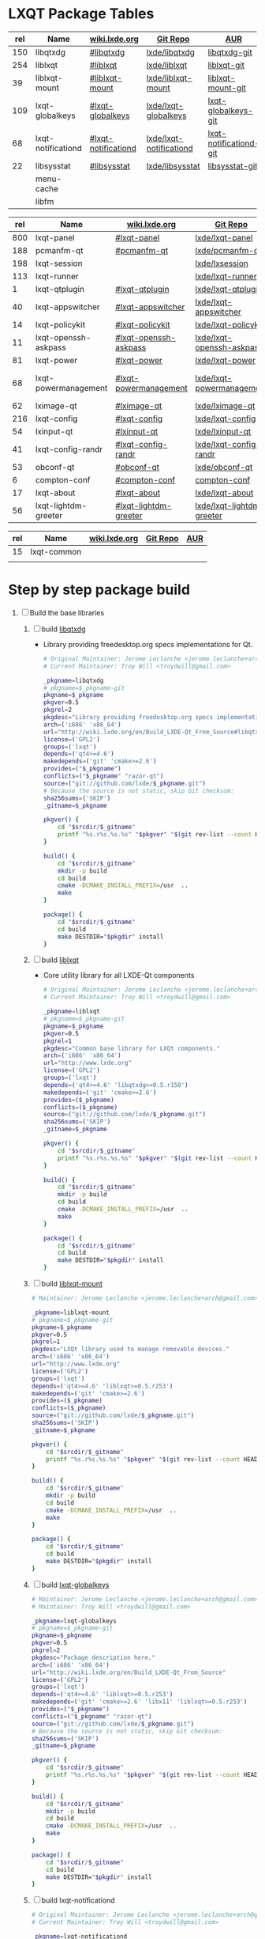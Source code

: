 * LXQT Package Tables
  #+NAME: base-libraries
  | rel | Name               | [[http://wiki.lxde.org/en/Build_LXDE-Qt_From_Source][wiki.lxde.org]]       | [[https://github.com/lxde][Git Repo]]                | [[https://aur.archlinux.org/packages/?O=0&K=lxqt][AUR]]                    |
  |-----+--------------------+---------------------+-------------------------+------------------------|
  | 150 | libqtxdg           | [[http://wiki.lxde.org/en/Build_LXDE-Qt_From_Source#libqtxdg][#libqtxdg]]           | [[https://github.com/lxde/libqtxdg][lxde/libqtxdg]]           | [[https://aur.archlinux.org/packages/libqtxdg-git/][libqtxdg-git]]           |
  | 254 | liblxqt            | [[http://wiki.lxde.org/en/Build_LXDE-Qt_From_Source#liblxqt][#liblxqt]]            | [[https://github.com/lxde/liblxqt][lxde/liblxqt]]            | [[https://aur.archlinux.org/packages/liblxqt-git/][liblxqt-git]]            |
  |  39 | liblxqt-mount      | [[http://wiki.lxde.org/en/Build_LXDE-Qt_From_Source#liblxqt-mount][#liblxqt-mount]]      | [[https://github.com/lxde/liblxqt-mount][lxde/liblxqt-mount]]      | [[https://aur.archlinux.org/packages/liblxqt-mount-git/][liblxqt-mount-git]]      |
  | 109 | lxqt-globalkeys    | [[http://wiki.lxde.org/en/Build_LXDE-Qt_From_Source#lxqt-globalkeys][#lxqt-globalkeys]]    | [[https://github.com/lxde/lxqt-globalkeys][lxde/lxqt-globalkeys]]    | [[https://aur.archlinux.org/packages/lxqt-globalkeys-git/][lxqt-globalkeys-git]]    |
  |  68 | lxqt-notificationd | [[http://wiki.lxde.org/en/Build_LXDE-Qt_From_Source#lxqt-notificationd][#lxqt-notificationd]] | [[https://github.com/lxde/lxqt-notificationd][lxde/lxqt-notificationd]] | [[https://aur.archlinux.org/packages/lxqt-notificationd-git/][lxqt-notificationd-git]] |
  |  22 | libsysstat         | [[http://wiki.lxde.org/en/Build_LXDE-Qt_From_Source#libsysstat][#libsysstat]]         | [[https://github.com/lxde/libsysstat][lxde/libsysstat]]         | [[https://aur.archlinux.org/packages/libsysstat-git/][libsysstat-git]]         |
  |     | menu-cache         |                     |                         |                        |
  |     | libfm              |                     |                         |                        |
  #+NAME: major-components
  | rel | Name                 | [[http://wiki.lxde.org/en/Build_LXDE-Qt_From_Source][wiki.lxde.org]]         | [[https://github.com/lxde][Git Repo]]                  | [[https://aur.archlinux.org/packages/?O=0&K=lxqt][AUR]]                      |
  |-----+----------------------+-----------------------+---------------------------+--------------------------|
  | 800 | lxqt-panel           | [[http://wiki.lxde.org/en/Build_LXDE-Qt_From_Source#lxqt-panel][#lxqt-panel]]           | [[https://github.com/lxde/lxqt-panel][lxde/lxqt-panel]]           | [[https://aur.archlinux.org/packages/lxqt-panel-git][lxqt-panel-git]]           |
  | 188 | pcmanfm-qt           | [[http://wiki.lxde.org/en/Build_LXDE-Qt_From_Source#pcmanfm-qt][#pcmanfm-qt]]           | [[https://github.com/lxde/pcmanfm-qt][lxde/pcmanfm-qt]]           | [[https://aur.archlinux.org/packages/pcmanfm-qt-git/][pcmanfm-qt-git]]           |
  | 198 | lxqt-session         |                       | [[https://github.com/lxde/lxsession][lxde/lxsession]]            |                          |
  | 113 | lxqt-runner          |                       | [[https://github.com/lxde/lxqt-runner][lxde/lxqt-runner]]          |                          |
  |   1 | lxqt-qtplugin        | [[http://wiki.lxde.org/en/Build_LXDE-Qt_From_Source#lxqt-qtplugin][#lxqt-qtplugin]]        | [[https://github.com/lxde/lxqt-qtplugin][lxde/lxqt-qtplugin]]        | n/a                      |
  |  40 | lxqt-appswitcher     | [[http://wiki.lxde.org/en/Build_LXDE-Qt_From_Source#lxqt-appswitcher][#lxqt-appswitcher]]     | [[https://github.com/lxde/lxqt-appswitcher][lxde/lxqt-appswitcher]]     | [[https://aur.archlinux.org/packages/lxqt-appswitcher-git/][lxqt-appswitcher-git]]     |
  |  14 | lxqt-policykit       | [[http://wiki.lxde.org/en/Build_LXDE-Qt_From_Source#lxqt-policykit][#lxqt-policykit]]       | [[https://github.com/lxde/lxqt-policykit][lxde/lxqt-policykit]]       | [[https://aur.archlinux.org/packages/lxqt-policykit-git/][lxqt-policykit-git]]       |
  |  11 | lxqt-openssh-askpass | [[http://wiki.lxde.org/en/Build_LXDE-Qt_From_Source#lxqt-openssh-askpass][#lxqt-openssh-askpass]] | [[https://github.com/lxde/lxqt-openssh-askpass][lxde/lxqt-openssh-askpass]] | [[https://aur.archlinux.org/packages/lxqt-openssh-askpass-git/][lxqt-openssh-askpass-git]] |
  |  81 | lxqt-power           | [[http://wiki.lxde.org/en/Build_LXDE-Qt_From_Source#lxqt-power][#lxqt-power]]           | [[https://github.com/lxde/lxqt-power][lxde/lxqt-power]]           | [[https://aur.archlinux.org/packages/lxqt-power-git/][lxqt-power-git]]           |
  |  68 | lxqt-powermanagement | [[http://wiki.lxde.org/en/Build_LXDE-Qt_From_Source#lxqt-powermanagement][#lxqt-powermanagement]] | [[https://github.com/lxde/lxqt-powermanagement][lxde/lxqt-powermanagement]] | [[https://aur.archlinux.org/packages/lxqt-powermanagement-git/][lxqt-powermanagement-git]] |
  |  62 | lximage-qt           | [[http://wiki.lxde.org/en/Build_LXDE-Qt_From_Source#lximage-qt][#lximage-qt]]           | [[https://github.com/lxde/lximage-qt][lxde/lximage-qt]]           | [[https://aur.archlinux.org/packages/lximage-qt-git/][lximage-qt-git]]           |
  | 216 | lxqt-config          | [[http://wiki.lxde.org/en/Build_LXDE-Qt_From_Source#lxqt-config][#lxqt-config]]          | [[https://github.com/lxde/lxqt-config][lxde/lxqt-config]]          | [[https://aur.archlinux.org/packages/lxqt-config-git/][lxqt-config-git]]          |
  |  54 | lxinput-qt           | [[http://wiki.lxde.org/en/Build_LXDE-Qt_From_Source#lxinput-qt][#lxinput-qt]]           | [[https://github.com/lxde/lxinput-qt][lxde/lxinput-qt]]           | [[https://aur.archlinux.org/packages/lxinput-qt-git/][1]] [[https://gist.github.com/Adys/7130117][2]]                      |
  |  41 | lxqt-config-randr    | [[http://wiki.lxde.org/en/Build_LXDE-Qt_From_Source#lxqt-config-randr][#lxqt-config-randr]]    | [[https://github.com/lxde/lxqt-config-randr][lxde/lxqt-config-randr]]    | [[https://aur.archlinux.org/packages/lxrandr-qt-git/][lxrandr-qt-git]]           |
  |  53 | obconf-qt            | [[http://wiki.lxde.org/en/Build_LXDE-Qt_From_Source#obconf-qt][#obconf-qt]]            | [[https://github.com/lxde/obconf-qt][lxde/obconf-qt]]            | [[https://aur.archlinux.org/packages/obconf-qt-git/][obconf-qt-git]]            |
  |   6 | compton-conf         | [[http://wiki.lxde.org/en/Build_LXDE-Qt_From_Source#compton-conf][#compton-conf]]         | [[https://github.com/lxde/compton-conf][compton-conf]]              | n/a                      |
  |  17 | lxqt-about           | [[http://wiki.lxde.org/en/Build_LXDE-Qt_From_Source#lxqt-about][#lxqt-about]]           | [[https://github.com/lxde/lxqt-about][lxde/lxqt-about]]           | [[https://aur.archlinux.org/packages/lxqt-about-git/][lxqt-about-git]]           |
  |  56 | lxqt-lightdm-greeter | [[http://wiki.lxde.org/en/Build_LXDE-Qt_From_Source#lxqt-lightdm-greeter][#lxqt-lightdm-greeter]] | [[https://github.com/lxde/lxqt-lightdm-greeter][lxde/lxqt-lightdm-greeter]] | [[https://aur.archlinux.org/packages/lxqt-lightdm-greeter-git][lxqt-lightdm-greeter-git]] |

  #+NAME: data-files
  | rel | Name        | [[http://wiki.lxde.org/en/Build_LXDE-Qt_From_Source][wiki.lxde.org]] | [[https://github.com/lxde][Git Repo]] | [[https://aur.archlinux.org/packages/?O=0&K=lxqt][AUR]] |
  |-----+-------------+---------------+----------+-----|
  |  15 | lxqt-common |               |          |     |
  |     |             |               |          |     |
  
* Step by step package build
1. [ ]  Build the base libraries
   1. [ ] build [[https://github.com/lxde/libqtxdg][libqtxdg]] 
      - Library providing freedesktop.org specs implementations for Qt.
      #+BEGIN_SRC sh :tangle libqtxdg/PKGBUILD
        # Original Maintainer: Jerome Leclanche <jerome.leclanche+arch@gmail.com>
        # Current Maintainer: Troy Will <troydwill@gmail.com>
        
        _pkgname=libqtxdg
        # pkgname=$_pkgname-git
        pkgname=$_pkgname
        pkgver=0.5
        pkgrel=2
        pkgdesc="Library providing freedesktop.org specs implementations for Qt."
        arch=('i686' 'x86_64')
        url="http://wiki.lxde.org/en/Build_LXDE-Qt_From_Source#libqtxdg"
        license=('GPL2')
        groups=('lxqt')
        depends=('qt4>=4.6')
        makedepends=('git' 'cmake>=2.6')
        provides=("$_pkgname")
        conflicts=("$_pkgname" "razor-qt")
        source=("git://github.com/lxde/$_pkgname.git")
        # Because the source is not static, skip Git checksum:        
        sha256sums=('SKIP')
        _gitname=$_pkgname
        
        pkgver() {
            cd "$srcdir/$_gitname"
            printf "%s.r%s.%s.%s" "$pkgver" "$(git rev-list --count HEAD)" "$pkgrel" "$(git rev-parse --short HEAD)"
        }
        
        build() {
            cd "$srcdir/$_gitname"
            mkdir -p build
            cd build
            cmake -DCMAKE_INSTALL_PREFIX=/usr  ..
            make
        }
        
        package() {
            cd "$srcdir/$_gitname"
            cd build
            make DESTDIR="$pkgdir" install
        }
      #+END_SRC
   2. [ ] build [[https://github.com/lxde/liblxqt][liblxqt]] 
      - Core utility library for all LXDE-Qt components
      #+BEGIN_SRC sh :tangle liblxqt/PKGBUILD :padline no
        # Original Maintainer: Jerome Leclanche <jerome.leclanche+arch@gmail.com>
        # Current Maintainer: Troy Will <troydwill@gmail.com>
        
        _pkgname=liblxqt
        # pkgname=$_pkgname-git
        pkgname=$_pkgname
        pkgver=0.5
        pkgrel=1
        pkgdesc="Common base library for LXQt components."
        arch=('i686' 'x86_64')
        url="http://www.lxde.org"
        license=('GPL2')
        groups=('lxqt')
        depends=('qt4>=4.6' 'libqtxdg>=0.5.r150')
        makedepends=('git' 'cmake>=2.6')
        provides=($_pkgname)
        conflicts=($_pkgname)
        source=("git://github.com/lxde/$_pkgname.git")
        sha256sums=('SKIP')
        _gitname=$_pkgname
        
        pkgver() {
            cd "$srcdir/$_gitname"
            printf "%s.r%s.%s.%s" "$pkgver" "$(git rev-list --count HEAD)" "$pkgrel" "$(git rev-parse --short HEAD)"
        }
        
        build() {
            cd "$srcdir/$_gitname"
            mkdir -p build
            cd build
            cmake -DCMAKE_INSTALL_PREFIX=/usr  ..
            make
        }
        
        package() {
            cd "$srcdir/$_gitname"
            cd build
            make DESTDIR="$pkgdir" install
        }
      #+END_SRC
   3. [ ] build [[https://github.com/lxde/liblxqt-mount][liblxqt-mount]] 
      #+BEGIN_SRC sh :tangle liblxqt-mount/PKGBUILD :padline no
        # Maintainer: Jerome Leclanche <jerome.leclanche+arch@gmail.com>
        
        _pkgname=liblxqt-mount
        # pkgname=$_pkgname-git
        pkgname=$_pkgname
        pkgver=0.5
        pkgrel=1
        pkgdesc="LXQt library used to manage removable devices."
        arch=('i686' 'x86_64')
        url="http://www.lxde.org"
        license=('GPL2')
        groups=('lxqt')
        depends=('qt4>=4.6' 'liblxqt>=0.5.r253')
        makedepends=('git' 'cmake>=2.6')
        provides=($_pkgname)
        conflicts=($_pkgname)
        source=("git://github.com/lxde/$_pkgname.git")
        sha256sums=('SKIP')
        _gitname=$_pkgname
        
        pkgver() {
            cd "$srcdir/$_gitname"
            printf "%s.r%s.%s.%s" "$pkgver" "$(git rev-list --count HEAD)" "$pkgrel" "$(git rev-parse --short HEAD)"
        }
        
        build() {
            cd "$srcdir/$_gitname"
            mkdir -p build
            cd build
            cmake -DCMAKE_INSTALL_PREFIX=/usr  ..
            make
        }
        
        package() {
            cd "$srcdir/$_gitname"
            cd build
            make DESTDIR="$pkgdir" install
        }
      #+END_SRC
   4. [ ] build [[https://github.com/lxde/lxqt-globalkeys][lxqt-globalkeys]] 
      #+BEGIN_SRC sh :tangle lxqt-globalkeys/PKGBUILD :padline no
        # Maintainer: Jerome Leclanche <jerome.leclanche+arch@gmail.com>
        # Maintainer: Troy Will <troydwill@gmail.com>
        
        _pkgname=lxqt-globalkeys
        # pkgname=$_pkgname-git
        pkgname=$_pkgname
        pkgver=0.5
        pkgrel=2
        pkgdesc="Package description here."
        arch=('i686' 'x86_64')
        url="http://wiki.lxde.org/en/Build_LXDE-Qt_From_Source"
        license=('GPL2')
        groups=('lxqt')
        depends=('qt4>=4.6' 'liblxqt>=0.5.r253')
        makedepends=('git' 'cmake>=2.6' 'libx11' 'liblxqt>=0.5.r253')
        provides=("$_pkgname")
        conflicts=("$_pkgname" "razor-qt")
        source=("git://github.com/lxde/$_pkgname.git")
        # Because the source is not static, skip Git checksum:        
        sha256sums=('SKIP')
        _gitname=$_pkgname
        
        pkgver() {
            cd "$srcdir/$_gitname"
            printf "%s.r%s.%s.%s" "$pkgver" "$(git rev-list --count HEAD)" "$pkgrel" "$(git rev-parse --short HEAD)"
        }
        
        build() {
            cd "$srcdir/$_gitname"
            mkdir -p build
            cd build
            cmake -DCMAKE_INSTALL_PREFIX=/usr  ..
            make
        }
        
        package() {
            cd "$srcdir/$_gitname"
            cd build
            make DESTDIR="$pkgdir" install
        }
      #+END_SRC
   5. [ ] build lxqt-notificationd
      #+BEGIN_SRC sh :tangle lxqt-notificationd/PKGBUILD :padline no
        # Original Maintainer: Jerome Leclanche <jerome.leclanche+arch@gmail.com>
        # Current Maintainer: Troy Will <troydwill@gmail.com>
        
        _pkgname=lxqt-notificationd
        # pkgname=$_pkgname-git
        pkgname=$_pkgname
        pkgver=0.5
        pkgrel=1
        pkgdesc="Package description here."
        arch=('i686' 'x86_64')
        url="http://wiki.lxde.org/en/Build_LXDE-Qt_From_Source"
        license=('GPL2')
        groups=('lxqt')
        depends=('qt4>=4.6')
        makedepends=('git' 'cmake>=2.6')
        provides=("$_pkgname")
        conflicts=("$_pkgname")
        source=("git://github.com/lxde/$_pkgname.git")
        # Because the source is not static, skip Git checksum:        
        sha256sums=('SKIP')
        _gitname=$_pkgname
        
        pkgver() {
            cd "$srcdir/$_gitname"
            printf "%s.r%s.%s.%s" "$pkgver" "$(git rev-list --count HEAD)" "$pkgrel" "$(git rev-parse --short HEAD)"
        }
        
        build() {
            cd "$srcdir/$_gitname"
            mkdir -p build
            cd build
            cmake -DCMAKE_INSTALL_PREFIX=/usr  ..
            make
        }
        
        package() {
            cd "$srcdir/$_gitname"
            cd build
            make DESTDIR="$pkgdir" install
        }
      #+END_SRC
   6. [ ] build libsysstat
      #+BEGIN_SRC sh :tangle libsysstat/PKGBUILD :padline no
        # Original Maintainer: Jerome Leclanche <jerome.leclanche+arch@gmail.com>
        # Current Maintainer: Troy Will <troydwill@gmail.com>
        
        _pkgname=libsysstat
        # pkgname=$_pkgname-git
        pkgname=$_pkgname
        pkgver=0.5
        pkgrel=1
        pkgdesc="Package description here."
        arch=('i686' 'x86_64')
        url="http://wiki.lxde.org/en/Build_LXDE-Qt_From_Source"
        license=('GPL2')
        groups=('lxqt')
        depends=('qt4>4.6')
        makedepends=('git' 'cmake>=2.6')
        provides=("$_pkgname")
        conflicts=("$_pkgname")
        source=("git://github.com/lxde/$_pkgname.git")
        # Because the source is not static, skip Git checksum:        
        sha256sums=('SKIP')
        _gitname=$_pkgname
        
        pkgver() {
            cd "$srcdir/$_gitname"
            printf "%s.r%s.%s.%s" "$pkgver" "$(git rev-list --count HEAD)" "$pkgrel" "$(git rev-parse --short HEAD)"
        }
        
        build() {
            cd "$srcdir/$_gitname"
            mkdir -p build
            cd build
            cmake -DCMAKE_INSTALL_PREFIX=/usr  ..
            make
        }
        
        package() {
            cd "$srcdir/$_gitname"
            cd build
            make DESTDIR="$pkgdir" install
        }
      #+END_SRC
2. [ ] [[http://wiki.lxde.org/en/Build_LXDE-Qt_From_Source#Build_major_components][Build major components]]
   1. [ ] build lxqt-panel
      #+BEGIN_SRC sh :tangle lxqt-panel/PKGBUILD :padline no
        # Original Maintainer: Jerome Leclanche <jerome.leclanche+arch@gmail.com>
        # Current Maintainer: Troy Will <troydwill@gmail.com>
        
        _pkgname=lxqt-panel
        # pkgname=$_pkgname-git
        pkgname=$_pkgname
        pkgver=0.5
        pkgrel=1
        pkgdesc="Package description here."
        arch=('i686' 'x86_64')
        url="http://wiki.lxde.org/en/Build_LXDE-Qt_From_Source"
        license=('GPL2')
        groups=('lxqt')
        depends=('qt4>=4.6' 'libqtxdg>=0.5.r150' 'liblxqt>=0.5.r253' 'lxqt-globalkeys>=0.5.r107' 'liblxqt-mount>=0.5.r37' 'libx11' 'libsysstat>=0.5.r20')
        makedepends=('git' 'cmake>=2.6')
        provides=("$_pkgname")
        conflicts=("$_pkgname" "razor-qt")
        source=("git://github.com/lxde/$_pkgname.git")
        # Because the source is not static, skip Git checksum:        
        sha256sums=('SKIP')
        _gitname=$_pkgname
        
        pkgver() {
            cd "$srcdir/$_gitname"
            printf "%s.r%s.%s.%s" "$pkgver" "$(git rev-list --count HEAD)" "$pkgrel" "$(git rev-parse --short HEAD)"
        }
        
        build() {
            cd "$srcdir/$_gitname"
            mkdir -p build
            cd build
            cmake -DCMAKE_INSTALL_PREFIX=/usr  ..
            make
        }
        
        package() {
            cd "$srcdir/$_gitname"
            cd build
            make DESTDIR="$pkgdir" install
        }
      #+END_SRC
   2. [ ] build pcmanfm-qt
      #+BEGIN_SRC sh :tangle pcmanfm-qt/PKGBUILD :padline no
        # Original Maintainer: Jerome Leclanche <jerome.leclanche+arch@gmail.com>
        # Current Maintainer: Troy Will <troydwill@gmail.com>
        
        _pkgname=pcmanfm-qt
        # pkgname=$_pkgname-git
        pkgname=$_pkgname
        pkgver=0.1
        pkgrel=1
        pkgdesc="The LXQt file manager, Qt port of PCManFM"
        arch=('i686' 'x86_64')
        url="http://www.lxde.org"
        license=('GPL2')
        groups=('lxqt')
        depends=('qt4>=4.6' 'liblxqt>=0.5.r253')
        makedepends=('git' 'cmake>=2.6')
        provides=($_pkgname)
        conflicts=("$_pkgname")
        source=("git://github.com/lxde/$_pkgname.git")
        sha256sums=('SKIP')
        _gitname=$_pkgname
        
        pkgver() {
            cd "$srcdir/$_gitname"
            printf "%s.r%s.%s.%s" "$pkgver" "$(git rev-list --count HEAD)" "$pkgrel" "$(git rev-parse --short HEAD)"
        }
        
        build() {
            cd "$srcdir/$_gitname"
            mkdir -p build
            cd build
            cmake -DCMAKE_INSTALL_PREFIX=/usr  ..
            make
        }
        
        package() {
            cd "$srcdir/$_gitname"
            cd build
            make DESTDIR="$pkgdir" install
        }
      #+END_SRC
   3. [ ] build lxqt-session
      #+BEGIN_SRC sh :tangle lxqt-session/PKGBUILD :padline no
        # Maintainer: Jerome Leclanche <jerome.leclanche+arch@gmail.com>
        # wget https://aur.archlinux.org/packages/lx/lxqt-session-git/lxqt-session-git.tar.gz
        
        _pkgname=lxqt-session
        # pkgname=$_pkgname-git
        pkgname=$_pkgname
        pkgver=0.5
        pkgrel=1
        pkgdesc="LXQt session"
        arch=('i686' 'x86_64')
        url="http://www.lxde.org"
        license=('GPL2')
        groups=('lxqt')
        depends=('liblxqt>=0.5.r253')
        makedepends=('git' 'cmake')
        provides=($_pkgname)
        conflicts=($_pkgname)
        source=("git://github.com/lxde/$_pkgname.git")
        sha256sums=('SKIP')
        _gitname=$_pkgname
        
        pkgver() {
            cd "$srcdir/$_gitname"
            printf "%s.r%s.%s.%s" "$pkgver" "$(git rev-list --count HEAD)" "$pkgrel" "$(git rev-parse --short HEAD)"
        }
        
        build() {
            cd "$srcdir/$_gitname"
            mkdir -p build
            cd build
            cmake -DCMAKE_INSTALL_PREFIX=/usr  ..
            make
        }
        
        package() {
            cd "$srcdir/$_gitname"
            cd build
            make DESTDIR="$pkgdir" install
        }
      #+END_SRC
   4. [ ] build lxqt-runner
      #+BEGIN_SRC sh :tangle lxqt-runner/PKGBUILD :padline no
        # Maintainer: Jerome Leclanche <jerome.leclanche+arch@gmail.com>
        
        _pkgname=lxqt-runner
        # pkgname=$_pkgname-git
        pkgname=$_pkgname
        pkgver=0.5
        pkgrel=1
        pkgdesc="The LXQt application launcher"
        arch=('i686' 'x86_64')
        url="http://www.lxde.org"
        license=('GPL2')
        groups=('lxqt')
        depends=('qt4>=4.6' 'liblxqt>=0.5.r253')
        makedepends=('git' 'cmake')
        provides=($_pkgname)
        conflicts=($_pkgname)
        source=("git://github.com/lxde/$_pkgname.git")
        sha256sums=('SKIP')
        _gitname=$_pkgname
        
        pkgver() {
            cd "$srcdir/$_gitname"
            printf "%s.r%s.%s.%s" "$pkgver" "$(git rev-list --count HEAD)" "$pkgrel" "$(git rev-parse --short HEAD)"
        }
        
        
        build() {
            cd "$srcdir/$_gitname"
            mkdir -p build
            cd build
            cmake -DCMAKE_INSTALL_PREFIX=/usr  ..
            make
        }
        
        package() {
            cd "$srcdir/$_gitname"
            cd build
            make DESTDIR="$pkgdir" install
        }
      #+END_SRC
   5. [ ] build lxqt-qtplugin
      #+BEGIN_SRC sh :tangle lxqt-qtplugin/PKGBUILD :padline no
        # Maintainer: Jerome Leclanche <jerome.leclanche+arch@gmail.com>
        
        _pkgname=lxqt-qtplugin
        # pkgname=$_pkgname-git
        pkgname=$_pkgname
        pkgver=0.5
        pkgrel=1
        pkgdesc="LxQt platform integration plugin for Qt 4 (let all Qt programs apply LxQt settings)"
        arch=('i686' 'x86_64')
        url="http://www.lxde.org"
        license=('GPL2')
        groups=('lxqt')
        depends=('qt4>=4.6' 'liblxqt>=0.5.r253')
        makedepends=('git' 'cmake>=2.6')
        provides=($_pkgname)
        conflicts=($_pkgname)
        source=("git://github.com/lxde/$_pkgname.git")
        sha256sums=('SKIP')
        _gitname=$_pkgname
        
        pkgver() {
            cd "$srcdir/$_gitname"
            printf "%s.r%s.%s.%s" "$pkgver" "$(git rev-list --count HEAD)" "$pkgrel" "$(git rev-parse --short HEAD)"
        }
        
        
        build() {
            cd "$srcdir/$_gitname"
            mkdir -p build
            cd build
            cmake -DCMAKE_INSTALL_PREFIX=/usr  ..
            make
        }
        
        package() {
            cd "$srcdir/$_gitname"
            cd build
            make DESTDIR="$pkgdir" install
        }
      #+END_SRC
   6. [ ] build lxqt-appswitcher
      #+BEGIN_SRC sh :tangle lxqt-appswitcher/PKGBUILD :padline no
        # Original Maintainer: Jerome Leclanche <jerome.leclanche+arch@gmail.com>
        # Current Maintainer: Troy Will <troydwill@gmail.com>
        _pkgname=lxqt-appswitcher
        # pkgname=$_pkgname-git
        pkgname=$_pkgname
        pkgver=0.5
        pkgrel=1
        pkgdesc="The LXQt application switcher"
        arch=('i686' 'x86_64')
        url="http://www.lxde.org"
        license=('GPL2')
        groups=('lxqt')
        depends=('qt4>4.6' 'liblxqt>=0.5.r253' 'lxqt-globalkeys>=0.5.r107' 'libx11')
        makedepends=('git' 'cmake>=2.6')
        provides=($_pkgname)
        conflicts=($_pkgname)
        source=("git://github.com/lxde/$_pkgname.git")
        sha256sums=('SKIP')
        _gitname=$_pkgname
        
        pkgver() {
            cd "$srcdir/$_gitname"
            printf "%s.r%s.%s.%s" "$pkgver" "$(git rev-list --count HEAD)" "$pkgrel" "$(git rev-parse --short HEAD)"
        }
        
        build() {
            cd "$srcdir/$_gitname"
            mkdir -p build
            cd build
            cmake -DCMAKE_INSTALL_PREFIX=/usr  ..
            make
        }
        
        package() {
            cd "$srcdir/$_gitname"
            cd build
            make DESTDIR="$pkgdir" install
        }
      #+END_SRC
   7. [ ] build lxqt-policykit
      #+BEGIN_SRC sh :tangle lxqt-policykit/PKGBUILD :padline no
        # Original Maintainer: Jerome Leclanche <jerome.leclanche+arch@gmail.com>
        # Current Mainter: Troy Will <troydwill@gmail.com>
        _pkgname=lxqt-policykit
        # pkgname=$_pkgname-git
        pkgname=$_pkgname
        pkgver=0.5
        pkgrel=1
        pkgdesc="The LXQt policykit authentication agent"
        arch=('i686' 'x86_64')
        url="http://www.lxde.org"
        license=('GPL2')
        groups=('lxqt')
        depends=('qt4>4.6' 'liblxqt>=0.5.r253' 'libqtxdg>=0.5.r150' 'polkit-qt')
        makedepends=('git' 'cmake>=2.6')
        provides=($_pkgname)
        conflicts=($_pkgname)
        source=("git://github.com/lxde/$_pkgname.git")
        sha256sums=('SKIP')
        _gitname=$_pkgname
        
        pkgver() {
            cd "$srcdir/$_gitname"
            printf "%s.r%s.%s.%s" "$pkgver" "$(git rev-list --count HEAD)" "$pkgrel" "$(git rev-parse --short HEAD)"
        }
        
        build() {
            cd "$srcdir/$_gitname"
            mkdir -p build
            cd build
            cmake -DCMAKE_INSTALL_PREFIX=/usr  ..
            make
        }
        
        package() {
            cd "$srcdir/$_gitname"
            cd build
            make DESTDIR="$pkgdir" install
        }
      #+END_SRC
   8. [ ] build lxqt-openssh-askpass
      #+BEGIN_SRC sh :tangle lxqt-openssh-askpass/PKGBUILD :padline no
        # Original Maintainer: Jerome Leclanche <jerome.leclanche+arch@gmail.com>
        
        _pkgname=lxqt-openssh-askpass
        # pkgname=$_pkgname-git
        pkgname=$_pkgname
        pkgver=0.5
        pkgrel=1
        pkgdesc="LXQt openssh password prompt"
        arch=('i686' 'x86_64')
        url="http://www.lxde.org"
        license=('GPL2')
        groups=('lxqt')
        depends=('qt4>4.6' 'liblxqt>=0.5.r253')
        makedepends=('git' 'cmake>=2.6')
        provides=($_pkgname)
        conflicts=($_pkgname)
        source=("git://github.com/lxde/$_pkgname.git")
        sha256sums=('SKIP')
        _gitname=$_pkgname
        
        pkgver() {
            cd "$srcdir/$_gitname"
            printf "%s.r%s.%s.%s" "$pkgver" "$(git rev-list --count HEAD)" "$pkgrel" "$(git rev-parse --short HEAD)"
        }
        
        build() {
            cd "$srcdir/$_gitname"
            mkdir -p build
            cd build
            cmake -DCMAKE_INSTALL_PREFIX=/usr  ..
            make
        }
        
        package() {
            cd "$srcdir/$_gitname"
            cd build
            make DESTDIR="$pkgdir" install
        }
      #+END_SRC
   9. [ ] build lxqt-power
      #+BEGIN_SRC sh :tangle lxqt-power/PKGBUILD :padline no
        # Original Maintainer: Jerome Leclanche <jerome.leclanche+arch@gmail.com>
        
        _pkgname=lxqt-power
        # pkgname=$_pkgname-git
        pkgname=$_pkgname
        pkgver=0.5
        pkgrel=1
        pkgdesc="LXQt poweroff/hibernate utility"
        arch=('i686' 'x86_64')
        url="http://www.lxde.org"
        license=('GPL2')
        groups=('lxqt')
        depends=('qt4>=4.6' 'liblxqt>=0.5.r253')
        makedepends=('git' 'cmake>=2.6')
        provides=($_pkgname)
        conflicts=($_pkgname)
        source=("git://github.com/lxde/$_pkgname.git")
        sha256sums=('SKIP')
        _gitname=$_pkgname
        
        pkgver() {
            cd "$srcdir/$_gitname"
            printf "%s.r%s.%s.%s" "$pkgver" "$(git rev-list --count HEAD)" "$pkgrel" "$(git rev-parse --short HEAD)"
        }
        
        
        build() {
            cd "$srcdir/$_gitname"
            mkdir -p build
            cd build
            cmake -DCMAKE_INSTALL_PREFIX=/usr  ..
            make
        }
        
        package() {
            cd "$srcdir/$_gitname"
            cd build
            make DESTDIR="$pkgdir" install
        }
      #+END_SRC
   10. [ ] build lxqt-powermanagement
       #+BEGIN_SRC sh :tangle lxqt-powermanagement/PKGBUILD :padline no
         # Original Maintainer: Jerome Leclanche <jerome.leclanche+arch@gmail.com>
         
         _pkgname=lxqt-powermanagement
         # pkgname=$_pkgname-git
         pkgname=$_pkgname
         pkgver=0.5
         pkgrel=1
         pkgdesc="LXQt power management daemon"
         arch=('i686' 'x86_64')
         url="http://www.lxde.org"
         license=('GPL2')
         groups=('lxqt')
         depends=('qt4>=4.6' 'liblxqt>=0.5.r253' 'libxcb')
         makedepends=('git' 'cmake>=2.6')
         provides=($_pkgname)
         conflicts=($_pkgname)
         source=("git://github.com/lxde/$_pkgname.git")
         sha256sums=('SKIP')
         _gitname=$_pkgname
         
         pkgver() {
             cd "$srcdir/$_gitname"
             printf "%s.r%s.%s.%s" "$pkgver" "$(git rev-list --count HEAD)" "$pkgrel" "$(git rev-parse --short HEAD)"
         }
         
         build() {
             cd "$srcdir/$_gitname"
             mkdir -p build
             cd build
             cmake -DCMAKE_INSTALL_PREFIX=/usr  ..
             make
         }
         
         package() {
             cd "$srcdir/$_gitname"
             cd build
             make DESTDIR="$pkgdir" install
         }
       #+END_SRC
   11. [ ] build lximage-qt
       #+BEGIN_SRC sh :tangle lximage-qt/PKGBUILD :padline no
         # Original Maintainer: Jerome Leclanche <jerome.leclanche+arch@gmail.com>
         
         _pkgname=lximage-qt
         # pkgname=$_pkgname-git
         pkgname=$_pkgname
         pkgver=0.5
         pkgrel=1
         pkgdesc="The LXQt image viewer"
         arch=('i686' 'x86_64')
         url="http://www.lxde.org"
         license=('GPL2')
         groups=('lxqt')
         depends=('qt4>=4.6' 'pcmanfm-qt>=0.1.r180')
         makedepends=('git' 'cmake>=2.8.3' 'pkg-config')
         provides=($_pkgname)
         conflicts=($_pkgname)
         source=("git://github.com/lxde/$_pkgname.git")
         sha256sums=('SKIP')
         _gitname=$_pkgname
         
         pkgver() {
             cd "$srcdir/$_gitname"
             printf "%s.r%s.%s.%s" "$pkgver" "$(git rev-list --count HEAD)" "$pkgrel" "$(git rev-parse --short HEAD)"
         }
         
         build() {
             cd "$srcdir/$_gitname"
             mkdir -p build
             cd build
             cmake -DCMAKE_INSTALL_PREFIX=/usr  ..
             make
         }
         
         package() {
             cd "$srcdir/$_gitname"
             cd build
             make DESTDIR="$pkgdir" install
         }
       #+END_SRC
   12. [ ] build lxqt-config
       #+BEGIN_SRC sh :tangle lxqt-config/PKGBUILD :padline no
         # Original maintainer: Jerome Leclanche <jerome.leclanche+arch@gmail.com>
         
         _pkgname=lxqt-config
         # pkgname=$_pkgname-git
         pkgname=$_pkgname
         pkgver=0.5
         pkgrel=1
         pkgdesc="LXQt system configuration."
         arch=('i686' 'x86_64')
         url="http://www.lxde.org"
         license=('GPL2')
         groups=('lxqt')
         depends=('qt4>=4.6')
         makedepends=('git' 'cmake>=2.6')
         provides=($_pkgname)
         conflicts=($_pkgname)
         source=("git://github.com/lxde/$_pkgname.git")
         sha256sums=('SKIP')
         _gitname=$_pkgname
         
         pkgver() {
             cd "$srcdir/$_gitname"
             printf "%s.r%s.%s.%s" "$pkgver" "$(git rev-list --count HEAD)" "$pkgrel" "$(git rev-parse --short HEAD)"
         }
         
         build() {
             cd "$srcdir/$_gitname"
             mkdir -p build
             cd build
             cmake -DCMAKE_INSTALL_PREFIX=/usr  ..
             make
         }
         
         package() {
             cd "$srcdir/$_gitname"
             cd build
             make DESTDIR="$pkgdir" install
         }
       #+END_SRC
   13. [ ] build lxinput-qt
       #+BEGIN_SRC sh :tangle lxinput-qt/PKGBUILD :padline no
         # Original Maintainer: Jerome Leclanche <jerome.leclanche+arch@gmail.com>
         
         _pkgname=lxinput-qt
         # pkgname=$_pkgname-git
         pkgname=$_pkgname
         pkgver=0.5
         pkgrel=1
         pkgdesc="LXQt keyboard and mouse configuration."
         arch=('i686' 'x86_64')
         url="http://www.lxde.org"
         license=('GPL2')
         groups=('lxqt')
         depends=('qt4>=4.6')
         makedepends=('git' 'cmake>=2.6')
         provides=($_pkgname)
         conflicts=($_pkgname)
         source=("git://github.com/lxde/$_pkgname.git")
         sha256sums=('SKIP')
         _gitname=$_pkgname
         
         pkgver() {
             cd "$srcdir/$_gitname"
             printf "%s.r%s.%s.%s" "$pkgver" "$(git rev-list --count HEAD)" "$pkgrel" "$(git rev-parse --short HEAD)"
         }
         
         build() {
             cd "$srcdir/$_gitname"
             mkdir -p build
             cd build
             cmake -DCMAKE_INSTALL_PREFIX=/usr  ..
             make
         }
         
         package() {
             cd "$srcdir/$_gitname"
             cd build
             make DESTDIR="$pkgdir" install
         }
       #+END_SRC
   14. [ ] build lxqt-config-randr
       #+BEGIN_SRC sh :tangle lxqt-config-randr/PKGBUILD :padline no
         # Original maintainer: Jerome Leclanche <jerome.leclanche+arch@gmail.com>
         
         # _pkgname=lxrandr-qt
         _pkgname=lxqt-config-randr
         # pkgname=$_pkgname-git
         pkgname=$_pkgname
         pkgver=0.5
         pkgrel=1
         pkgdesc="LXQt monitor configuration."
         arch=('i686' 'x86_64')
         url="http://www.lxde.org"
         license=('GPL2')
         groups=('lxqt')
         depends=('qt4>=4.6')
         makedepends=('git' 'cmake>=2.6')
         provides=($_pkgname)
         conflicts=($_pkgname)
         source=("git://github.com/lxde/$_pkgname.git")
         sha256sums=('SKIP')
         _gitname=$_pkgname
         
         pkgver() {
             cd "$srcdir/$_gitname"
             printf "%s.r%s.%s.%s" "$pkgver" "$(git rev-list --count HEAD)" "$pkgrel" "$(git rev-parse --short HEAD)"
         }
         
         build() {
             cd "$srcdir/$_gitname"
             mkdir -p build
             cd build
             cmake -DCMAKE_INSTALL_PREFIX=/usr  ..
             make
         }
         
         package() {
             cd "$srcdir/$_gitname"
             cd build
             make DESTDIR="$pkgdir" install
         }
       #+END_SRC
   15. [ ] build obconf-qt
       #+BEGIN_SRC sh :tangle obconf-qt/PKGBUILD :padline no
         _pkgname=obconf-qt
         # pkgname=$_pkgname-git
         pkgname=$_pkgname
         pkgver=0.5
         pkgrel=1
         pkgdesc="Qt port of openbox configuration tool ObConf"
         arch=('i686' 'x86_64')
         url="http://www.lxde.org"
         license=('GPL2')
         groups=('lxqt')
         depends=('qt4>=4.6' 'openbox')
         # depends=('openbox' 'qt4' 'desktop-file-utils')
         makedepends=('git' 'cmake>=2.6')
         provides=($_pkgname)
         conflicts=($_pkgname)
         install=${pkgname}.install
         source=("git://github.com/lxde/$_pkgname.git")
         # source=("obconf-qt::git://lxde.git.sourceforge.net/gitroot/lxde/obconf-qt")
         sha256sums=('SKIP')
         _gitname=$_pkgname
         
         pkgver() {
             cd "$srcdir/$_gitname"
             printf "%s.r%s.%s.%s" "$pkgver" "$(git rev-list --count HEAD)" "$pkgrel" "$(git rev-parse --short HEAD)"
         }
         
         build() {
             cd "$srcdir/$_gitname"
             mkdir -p build
             cd build
             cmake -DCMAKE_INSTALL_PREFIX=/usr  ..
             make
         }
         
         package() {
             cd "$srcdir/$_gitname"
             cd build
             make DESTDIR="$pkgdir" install
         }
       #+END_SRC
       #+BEGIN_SRC sh :tangle obconf-qt/obconf-qt.install :padline no
         post_install() {
             update-desktop-database -q
             update-mime-database /usr/share/mime &> /dev/null
         }
         
         post_upgrade() {
             post_install
         }
         
         post_remove() {
             post_install
         }
       #+END_SRC
   16. [ ] build compton-conf
       #+BEGIN_SRC sh :tangle compton-conf/PKGBUILD :padline no
         # Maintainer: Troy Will <troydwill@gmail.com>
         
         _pkgname=compton-conf
         # pkgname=$_pkgname-git
         pkgname=$_pkgname
         pkgver=0.1
         pkgrel=1
         pkgdesc="Package description here."
         arch=('i686' 'x86_64')
         url="http://wiki.lxde.org/en/Build_LXDE-Qt_From_Source"
         license=('GPL2')
         groups=('lxqt')
         depends=('qt4>=4.6' 'libconfig')
         makedepends=('git' 'cmake>=2.6')
         provides=("$_pkgname")
         conflicts=("$_pkgname")
         source=("git://github.com/lxde/$_pkgname.git")
         # Because the source is not static, skip Git checksum:        
         sha256sums=('SKIP')
         _gitname=$_pkgname
         
         pkgver() {
             cd "$srcdir/$_gitname"
             printf "%s.r%s.%s.%s" "$pkgver" "$(git rev-list --count HEAD)" "$pkgrel" "$(git rev-parse --short HEAD)"
         }
         
         build() {
             cd "$srcdir/$_gitname"
             mkdir -p build
             cd build
             cmake -DCMAKE_INSTALL_PREFIX=/usr  ..
             make
         }
         
         package() {
             cd "$srcdir/$_gitname"
             cd build
             make DESTDIR="$pkgdir" install
         }
       #+END_SRC
   17. [ ] build lxqt-about
       #+BEGIN_SRC sh :tangle lxqt-about/PKGBUILD :padline no
         # Original maintainer: Jerome Leclanche <jerome.leclanche+arch@gmail.com>
         
         _pkgname=lxqt-about
         # pkgname=$_pkgname-git
         pkgname=$_pkgname
         pkgver=0.5
         pkgrel=1
         pkgdesc="LXQt about dialog."
         arch=('i686' 'x86_64')
         url="http://www.lxde.org"
         license=('GPL2')
         groups=('lxqt')
         depends=('qt4>=4.6' 'liblxqt>=0.5.r253')
         makedepends=('git' 'cmake>=2.6')
         provides=($_pkgname)
         conflicts=($_pkgname)
         source=("git://github.com/lxde/$_pkgname.git")
         sha256sums=('SKIP')
         _gitname=$_pkgname
         
         pkgver() {
             cd "$srcdir/$_gitname"
             printf "%s.r%s.%s.%s" "$pkgver" "$(git rev-list --count HEAD)" "$pkgrel" "$(git rev-parse --short HEAD)"
         }
         
         build() {
             cd "$srcdir/$_gitname"
             mkdir -p build
             cd build
             cmake -DCMAKE_INSTALL_PREFIX=/usr  ..
             make
         }
         
         package() {
             cd "$srcdir/$_gitname"
             cd build
             make DESTDIR="$pkgdir" install
         }
       #+END_SRC
   18. [ ] build lxqt-lightdm-greeter
       #+BEGIN_SRC sh :tangle lxqt-lightdm-greeter/PKGBUILD :padline no
         # Original maintainer: faerbit <faerbit at gmail dot com>
         
         _pkgname=lxqt-lightdm-greeter
         # pkgname=$_pkgname-git
         pkgname=$_pkgname
         pkgver=0.5
         pkgrel=1
         pkgdesc="A greeter for lightdm"
         arch=('i686' 'x86_64')
         url="http://www.lxde.org"
         license=('LGPL')
         groups=('lxqt')
         depends=('liblxqt>=0.5.r253' 'liblightdm-qt4')
         makedepends=('git' 'cmake>=2.6' 'lxqt-powermanagement>=0.5.r68')
         provides=($_pkgname)
         conflicts=($_pkgname)
         source=("git://github.com/lxde/$_pkgname.git"
                 "lxqt-lightdm-greeter.install")
         sha1sums=('SKIP'
                   'cbc5f1ce7e62964fa38b04951bdc3770330dcc68')
         install=lxqt-lightdm-greeter.install
         _gitname=$_pkgname
         
         pkgver() {
             cd "$srcdir/$_gitname"
             printf "%s.r%s.%s.%s" "$pkgver" "$(git rev-list --count HEAD)" "$pkgrel" "$(git rev-parse --short HEAD)"
         }
         
         build() {
             cd "$srcdir/$_gitname"
             mkdir -p build
             cd build
             cmake -DCMAKE_INSTALL_PREFIX=/usr  ..
             make
         }
         
         package() {
             cd "$srcdir/$_gitname"
             cd build
             make DESTDIR="$pkgdir" install
         }
       #+END_SRC
       #+BEGIN_SRC sh :tangle lxqt-lightdm-greeter/lxqt-lightdm-greeter.install :padline no
         ## arg 1:  the new package version
         post_install() {
             echo
             echo "==> You have to change /etc/lightdm/lightdm.conf"
             echo "==> in order to have this greeter be used by lightdm."
             echo "==> Change the greeter-session under SeatDefaults to the following:"
             echo "==> greeter-session=lxqt-lightdm-greeter"
             echo
         }
         
         ## arg 1:  the old package version
         post_remove() {
             echo 
             echo "==> You may want to change your greeter under /etc/lightdm/lightdm.conf"
             echo "==> (Set the greeter-session to some greeter that is installed on your system)."
             echo
         }
       #+END_SRC
3. [ ] [[http://wiki.lxde.org/en/Build_LXDE-Qt_From_Source#Install_data_files][Install data files]]
   1. [ ] build lxqt-common
      #+BEGIN_SRC sh :tangle lxqt-common/PKGBUILD :padline no
        # Original Maintainer: Jerome Leclanche <jerome.leclanche+arch@gmail.com>
        # Current Maintainer
        _pkgname=lxqt-common
        # pkgname=$_pkgname-git
        pkgname=$_pkgname
        pkgver=0.5
        pkgrel=1
        pkgdesc="Common data to run a LXQt session."
        arch=('i686' 'x86_64')
        url="http://www.lxde.org"
        license=('GPL2')
        groups=('lxqt')
        makedepends=('git' 'cmake')
        provides=($_pkgname)
        conflicts=($_pkgname)
        source=("git://github.com/lxde/$_pkgname.git")
        sha256sums=('SKIP')
        _gitname=$_pkgname
        
        pkgver() {
            cd "$srcdir/$_gitname"
            printf "%s.r%s.%s.%s" "$pkgver" "$(git rev-list --count HEAD)" "$pkgrel" "$(git rev-parse --short HEAD)"
        }
        
        build() {
            cd "$srcdir/$_gitname"
            mkdir -p build
            cd build
            cmake -DCMAKE_INSTALL_PREFIX=/usr  ..
            make
        }
        
        package() {
            cd "$srcdir/$_gitname"
            cd build
            make DESTDIR="$pkgdir" install
        }
      #+END_SRC
   2. [ ] build lxmenu-data
      #+BEGIN_SRC sh
        pacman --sync lxmenu-data
      #+END_SRC
* Custom Repository
  #+BEGIN_SRC conf
    #
    # /etc/pacman.conf
    #
    # See the pacman.conf(5) manpage for option and repository directives
    
    [shiloh-lxqt]
    SigLevel = Optional TrustAll
    Server = http://192.168.1.3/shiloh-lxqt
    
  #+END_SRC
* [[https://wiki.archlinux.org/index.php/pacman][Pacman]] package groups
* PKGBUILD Template
  #+BEGIN_SRC sh
    # Maintainer: Jerome Leclanche <jerome.leclanche+arch@gmail.com>
    # wget https://aur.archlinux.org/packages/lx/lxqt-session-git/lxqt-session-git.tar.gz
            
    _pkgname=lxqt-session
    # pkgname=$_pkgname-git
    pkgname=$_pkgname
    pkgver=0.5
    pkgrel=1
    pkgdesc="LXQt session"
    arch=('i686' 'x86_64')
    url="http://www.lxde.org"
    license=('GPL2')
    groups=('lxqt')
    depends=('liblxqt>=0.5.r253')
    makedepends=('git' 'cmake>=2.6')
    provides=($_pkgname)
    conflicts=($_pkgname)
    source=("git://github.com/lxde/$_pkgname.git")
    sha256sums=('SKIP')
    _gitname=$_pkgname
    
    pkgver() {
        cd "$srcdir/$_gitname"
        printf "%s.r%s.%s.%s" "$pkgver" "$(git rev-list --count HEAD)" "$pkgrel" "$(git rev-parse --short HEAD)"
    }
    
    build() {
        cd "$srcdir/$_gitname"
        mkdir -p build
        cd build
        cmake -DCMAKE_INSTALL_PREFIX=/usr  ..
        make
    }
    
    package() {
        cd "$srcdir/$_gitname"
        cd build
        make DESTDIR="$pkgdir" install
    }
  #+END_SRC
